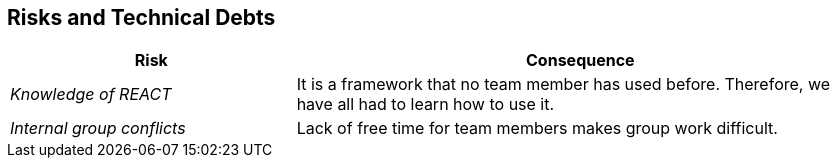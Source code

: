 ifndef::imagesdir[:imagesdir: ../images]

[[section-technical-risks]]
== Risks and Technical Debts

[cols="2,4" options="header"]
|===
|Risk                       |Consequence

|_Knowledge of REACT_         |It is a framework that no team member has used before. Therefore, we have all had to learn how to use it. 
|_Internal group conflicts_   |Lack of free time for team members makes group work difficult. 
|===